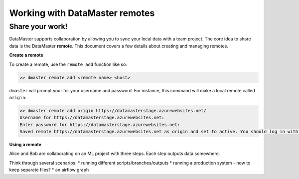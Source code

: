 =================================
Working with DataMaster remotes
=================================
Share your work!
------------------------------------------

DataMaster supports collaboration by allowing you to sync your local data 
with a team project. The core idea to share data is the DataMaster **remote**. 
This document covers a few details about creating and managing remotes.

**Create a remote**

To create a remote, use the ``remote add`` function like so:

.. code-block:: bash

    >> dmaster remote add <remote name> <host>

``dmaster`` will prompt your for your username and password. For instance, this 
command will make a local remote called ``origin``:

.. code-block:: bash

    >> dmaster remote add origin https://datamasterstage.azurewebsites.net/
    Username for https://datamasterstage.azurewebsites.net: 
    Enter password for https://datamasterstage.azurewebsites.net:
    Saved remote https://datamasterstage.azurewebsites.net as origin and set to active. You should log in with 'sync'.

**Using a remote**

Alice and Bob are collaborating on an ML project with three steps. Each step outputs data somewhere. 

Think through several scenarios:
* running different scripts/branches/outputs
* running a production system - how to keep separate files?
* an airflow graph




